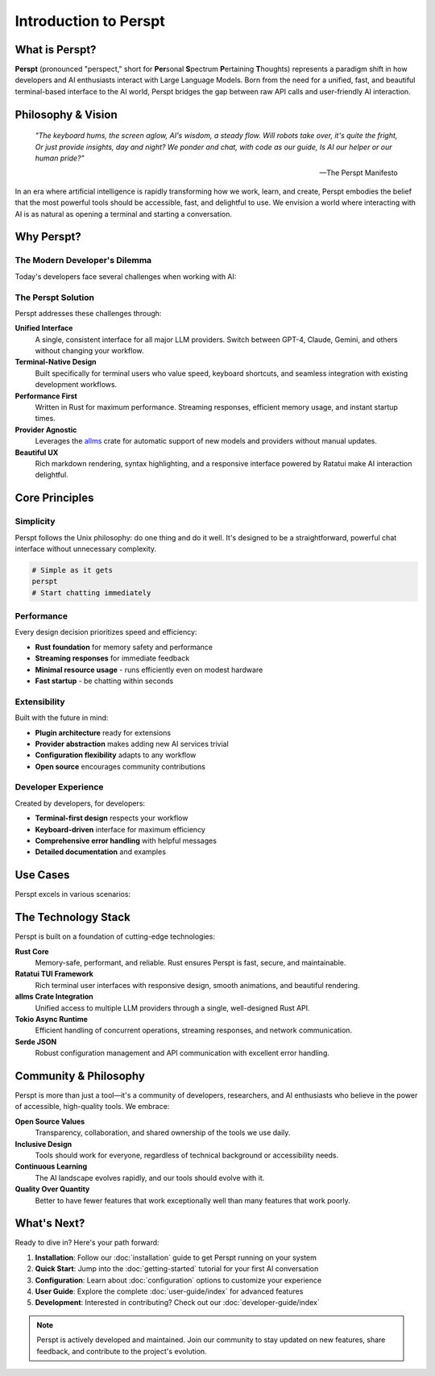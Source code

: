 Introduction to Perspt
======================

.. raw:: html

   <div style="text-align: center; margin: 2em 0;">
   <pre style="font-family: monospace; font-size: 0.8em; line-height: 1.2; margin: 0 auto; display: inline-block;">
     ██████╗ ███████╗██████╗ ███████╗██████╗ ████████╗
     ██╔══██╗██╔════╝██╔══██╗██╔════╝██╔══██╗╚══██╔══╝
  ██████╔╝█████╗  ██████╔╝███████╗██████╔╝   ██║   
  ██╔═══╝ ██╔══╝  ██╔══██╗╚════██║██╔═══╝    ██║   
  ██║     ███████╗██║  ██║███████║██║        ██║   
  ╚═╝     ╚══════╝╚═╝  ╚═╝╚══════╝╚═╝        ╚═╝   
   </pre>
   <p><em>Your Terminal's Window to the AI World 🤖</em></p>
   </div>

What is Perspt?
----------------

**Perspt** (pronounced "perspect," short for **Per**\ sonal **S**\ pectrum **P**\ ertaining **T**\ houghts) represents 
a paradigm shift in how developers and AI enthusiasts interact with Large Language Models. Born from the need for a 
unified, fast, and beautiful terminal-based interface to the AI world, Perspt bridges the gap between raw API calls 
and user-friendly AI interaction.

Philosophy & Vision
-------------------

.. epigraph::

   *"The keyboard hums, the screen aglow,  
   AI's wisdom, a steady flow.  
   Will robots take over, it's quite the fright,  
   Or just provide insights, day and night?  
   We ponder and chat, with code as our guide,  
   Is AI our helper or our human pride?"*

   -- The Perspt Manifesto

In an era where artificial intelligence is rapidly transforming how we work, learn, and create, Perspt embodies the 
belief that the most powerful tools should be accessible, fast, and delightful to use. We envision a world where 
interacting with AI is as natural as opening a terminal and starting a conversation.

Why Perspt?
-----------

The Modern Developer's Dilemma
~~~~~~~~~~~~~~~~~~~~~~~~~~~~~~~

Today's developers face several challenges when working with AI:

.. grid:: 2
   :gutter: 3

   .. grid-item-card:: 🔧 Tool Fragmentation
      
      Multiple providers, different APIs, inconsistent interfaces. Switching between OpenAI, Anthropic, Google, 
      and others requires learning different tools and maintaining separate configurations.

   .. grid-item-card:: 🐌 Performance Issues
      
      Web-based interfaces can be slow, unreliable, and resource-heavy. Developers need something that matches 
      the speed of their terminal workflow.

   .. grid-item-card:: 🎨 Poor Terminal Integration
      
      Most AI tools don't integrate well with terminal-based workflows, forcing context switches that break 
      concentration and productivity.

   .. grid-item-card:: 🔒 Vendor Lock-in
      
      Many tools tie you to specific providers or models, making it difficult to experiment with different 
      AI capabilities or switch providers based on use case.

The Perspt Solution
~~~~~~~~~~~~~~~~~~~

Perspt addresses these challenges through:

**Unified Interface**
   A single, consistent interface for all major LLM providers. Switch between GPT-4, Claude, Gemini, 
   and others without changing your workflow.

**Terminal-Native Design**
   Built specifically for terminal users who value speed, keyboard shortcuts, and seamless integration 
   with existing development workflows.

**Performance First**
   Written in Rust for maximum performance. Streaming responses, efficient memory usage, and instant startup times.

**Provider Agnostic**
   Leverages the `allms <https://crates.io/crates/allms>`_ crate for automatic support of new models 
   and providers without manual updates.

**Beautiful UX**
   Rich markdown rendering, syntax highlighting, and a responsive interface powered by Ratatui make 
   AI interaction delightful.

Core Principles
---------------

Simplicity
~~~~~~~~~~

Perspt follows the Unix philosophy: do one thing and do it well. It's designed to be a straightforward, 
powerful chat interface without unnecessary complexity.

.. code-block:: bash

   # Simple as it gets
   perspt
   # Start chatting immediately

Performance
~~~~~~~~~~~

Every design decision prioritizes speed and efficiency:

- **Rust foundation** for memory safety and performance
- **Streaming responses** for immediate feedback
- **Minimal resource usage** - runs efficiently even on modest hardware
- **Fast startup** - be chatting within seconds

Extensibility
~~~~~~~~~~~~~

Built with the future in mind:

- **Plugin architecture** ready for extensions
- **Provider abstraction** makes adding new AI services trivial
- **Configuration flexibility** adapts to any workflow
- **Open source** encourages community contributions

Developer Experience
~~~~~~~~~~~~~~~~~~~~

Created by developers, for developers:

- **Terminal-first design** respects your workflow
- **Keyboard-driven** interface for maximum efficiency
- **Comprehensive error handling** with helpful messages
- **Detailed documentation** and examples

Use Cases
---------

Perspt excels in various scenarios:

.. tabs::

   .. tab:: Development

      - **Code review and analysis**
      - **Architecture discussions**
      - **Bug troubleshooting**
      - **Documentation generation**
      - **Learning new technologies**

   .. tab:: Research

      - **Literature reviews**
      - **Concept exploration**
      - **Data analysis discussions**
      - **Hypothesis testing**
      - **Academic writing assistance**

   .. tab:: Creative Work

      - **Content brainstorming**
      - **Writing assistance**
      - **Creative problem solving**
      - **Idea validation**
      - **Story development**

   .. tab:: Daily Tasks

      - **Quick questions**
      - **Email drafting**
      - **Decision making**
      - **Learning and tutorials**
      - **General assistance**

The Technology Stack
--------------------

Perspt is built on a foundation of cutting-edge technologies:

**Rust Core**
   Memory-safe, performant, and reliable. Rust ensures Perspt is fast, secure, and maintainable.

**Ratatui TUI Framework**
   Rich terminal user interfaces with responsive design, smooth animations, and beautiful rendering.

**allms Crate Integration**
   Unified access to multiple LLM providers through a single, well-designed Rust API.

**Tokio Async Runtime**
   Efficient handling of concurrent operations, streaming responses, and network communication.

**Serde JSON**
   Robust configuration management and API communication with excellent error handling.

Community & Philosophy
-----------------------

Perspt is more than just a tool—it's a community of developers, researchers, and AI enthusiasts who believe 
in the power of accessible, high-quality tools. We embrace:

**Open Source Values**
   Transparency, collaboration, and shared ownership of the tools we use daily.

**Inclusive Design**
   Tools should work for everyone, regardless of technical background or accessibility needs.

**Continuous Learning**
   The AI landscape evolves rapidly, and our tools should evolve with it.

**Quality Over Quantity**
   Better to have fewer features that work exceptionally well than many features that work poorly.

What's Next?
------------

Ready to dive in? Here's your path forward:

1. **Installation**: Follow our :doc:`installation` guide to get Perspt running on your system
2. **Quick Start**: Jump into the :doc:`getting-started` tutorial for your first AI conversation
3. **Configuration**: Learn about :doc:`configuration` options to customize your experience
4. **User Guide**: Explore the complete :doc:`user-guide/index` for advanced features
5. **Development**: Interested in contributing? Check out our :doc:`developer-guide/index`

.. note::
   Perspt is actively developed and maintained. Join our community to stay updated on new features, 
   share feedback, and contribute to the project's evolution.

.. seealso::
   
   - :doc:`getting-started` - Get up and running in minutes
   - :doc:`installation` - Detailed installation instructions
   - :doc:`user-guide/index` - Complete user documentation
   - :doc:`developer-guide/index` - Developer and contributor resources
